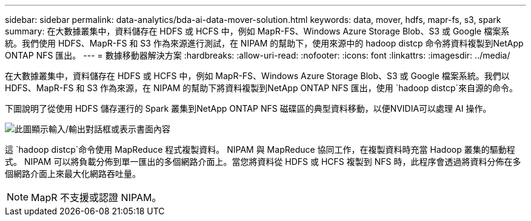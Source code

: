 ---
sidebar: sidebar 
permalink: data-analytics/bda-ai-data-mover-solution.html 
keywords: data, mover, hdfs, mapr-fs, s3, spark 
summary: 在大數據叢集中，資料儲存在 HDFS 或 HCFS 中，例如 MapR-FS、Windows Azure Storage Blob、S3 或 Google 檔案系統。我們使用 HDFS、MapR-FS 和 S3 作為來源進行測試，在 NIPAM 的幫助下，使用來源中的 hadoop distcp 命令將資料複製到NetApp ONTAP NFS 匯出。 
---
= 數據移動器解決方案
:hardbreaks:
:allow-uri-read: 
:nofooter: 
:icons: font
:linkattrs: 
:imagesdir: ../media/


[role="lead"]
在大數據叢集中，資料儲存在 HDFS 或 HCFS 中，例如 MapR-FS、Windows Azure Storage Blob、S3 或 Google 檔案系統。我們以 HDFS、MapR-FS 和 S3 作為來源，在 NIPAM 的幫助下將資料複製到NetApp ONTAP NFS 匯出，使用 `hadoop distcp`來自源的命令。

下圖說明了從使用 HDFS 儲存運行的 Spark 叢集到NetApp ONTAP NFS 磁碟區的典型資料移動，以便NVIDIA可以處理 AI 操作。

image:bda-ai-003.png["此圖顯示輸入/輸出對話框或表示書面內容"]

這 `hadoop distcp`命令使用 MapReduce 程式複製資料。  NIPAM 與 MapReduce 協同工作，在複製資料時充當 Hadoop 叢集的驅動程式。 NIPAM 可以將負載分佈到單一匯出的多個網路介面上。當您將資料從 HDFS 或 HCFS 複製到 NFS 時，此程序會透過將資料分佈在多個網路介面上來最大化網路吞吐量。


NOTE: MapR 不支援或認證 NIPAM。
